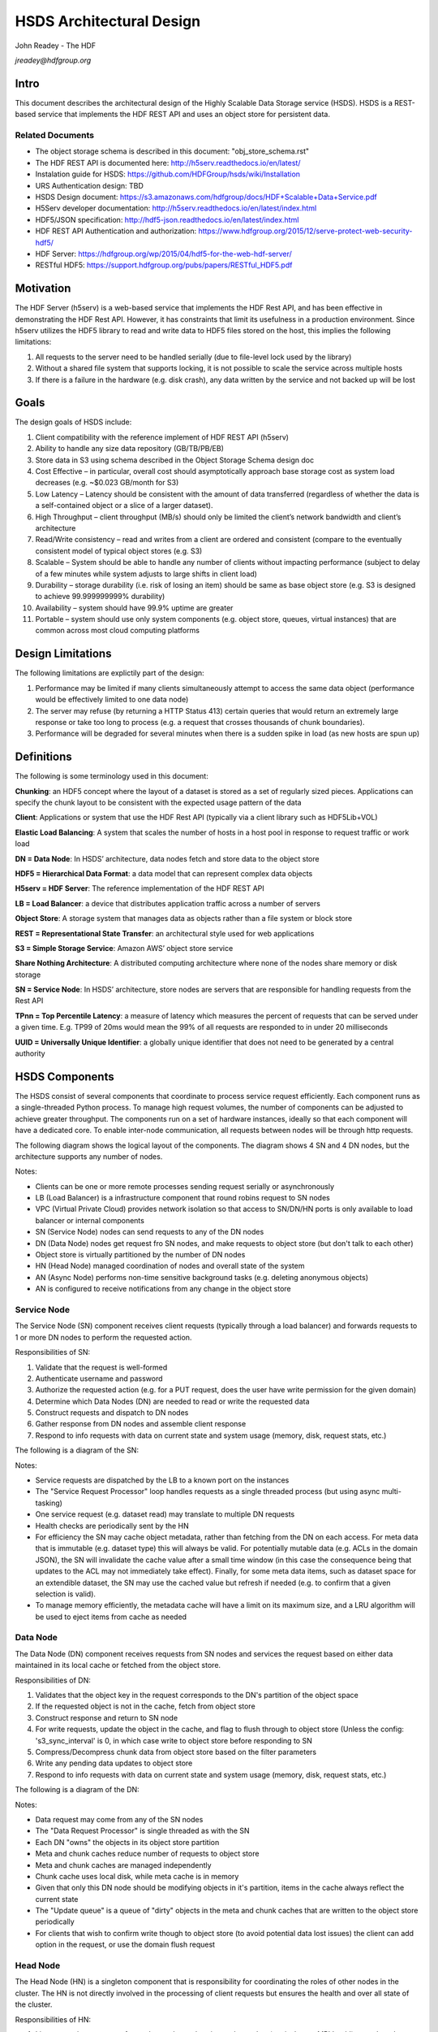 ###############################
HSDS Architectural Design
###############################

John Readey - The HDF 

*jreadey@hdfgroup.org*

Intro
#####

This document describes the architectural design of the Highly Scalable Data Storage service (HSDS). HSDS is a REST-based service that implements the HDF REST API and uses an object store for persistent data.  

Related Documents
*****************

* The object storage schema is described in this document: "obj_store_schema.rst" 
* The HDF REST API is documented here: http://h5serv.readthedocs.io/en/latest/ 
* Instalation guide for HSDS: https://github.com/HDFGroup/hsds/wiki/Installation
* URS Authentication design: TBD
* HSDS Design document: https://s3.amazonaws.com/hdfgroup/docs/HDF+Scalable+Data+Service.pdf
* H5Serv developer documentation: http://h5serv.readthedocs.io/en/latest/index.html 
* HDF5/JSON specification: http://hdf5-json.readthedocs.io/en/latest/index.html 
* HDF REST API Authentication and authorization: https://www.hdfgroup.org/2015/12/serve-protect-web-security-hdf5/ 
* HDF Server: https://hdfgroup.org/wp/2015/04/hdf5-for-the-web-hdf-server/ 
* RESTful HDF5: https://support.hdfgroup.org/pubs/papers/RESTful_HDF5.pdf  

Motivation
##########

The HDF Server (h5serv) is a web-based service that implements the HDF Rest API, and has been effective in demonstrating the HDF Rest API.  However, it has constraints that limit its usefulness in a production environment.  Since h5serv utilizes the HDF5 library to read and write data to HDF5 files stored on the host, this implies the following limitations:

#. All requests to the server need to be handled serially (due to file-level lock used by the library)
#. Without a shared file system that supports locking, it is not possible to scale the service across multiple hosts
#. If there is a failure in the hardware (e.g. disk crash), any data written by the service and not backed up will be lost


Goals
#####

The design goals of HSDS include:

#. Client compatibility with the reference implement of HDF REST API (h5serv)
#. Ability to handle any size data repository (GB/TB/PB/EB)
#. Store data in S3 using schema described in the Object Storage Schema design doc
#. Cost Effective – in particular, overall cost should asymptotically approach base storage cost as system load decreases (e.g. ~$0.023 GB/month for S3)
#. Low Latency – Latency should be consistent with the amount of data transferred (regardless of whether the data is a self-contained object or a slice of a larger dataset).  
#. High Throughput – client throughput (MB/s) should only be limited the client’s network bandwidth and client’s architecture
#. Read/Write consistency – read and writes from a client are ordered and consistent (compare to the eventually consistent model of typical object stores (e.g. S3)
#. Scalable – System should be able to handle any number of clients without impacting performance (subject to delay of a few minutes while system adjusts to large shifts in client load)
#. Durability – storage durability (i.e. risk of losing an item) should be same as base object store (e.g. S3 is designed to achieve 99.999999999% durability)
#. Availability – system should have 99.9% uptime are greater
#. Portable – system should use only system components (e.g. object store, queues, virtual instances) that are common across most cloud computing platforms

Design Limitations
##################

The following limitations are explictily part of the design:

#. Performance may be limited if many clients simultaneously attempt to access the same data object (performance would be effectively limited to one data node)
#. The server may refuse (by returning a HTTP Status 413) certain queries that would return an extremely large response or take too long to process (e.g. a request that crosses thousands of chunk boundaries).
#. Performance will be degraded for several minutes when there is a sudden spike in load (as new hosts are spun up)

Definitions
###########

The following is some terminology used in this document:

**Chunking**: an HDF5 concept where the layout of a dataset is stored as a set of regularly sized pieces.  Applications can specify the chunk layout to be consistent with the expected usage pattern of the data

**Client**: Applications or system that use the HDF Rest API (typically via a client library such as HDF5Lib+VOL)

**Elastic Load Balancing**: A system that scales the number of hosts in a host pool in response to request traffic or work load

**DN = Data Node**: In HSDS’ architecture, data nodes fetch and store data to the object store

**HDF5 = Hierarchical Data Format**: a data model that can represent complex data objects 

**H5serv = HDF Server**: The reference implementation of the HDF REST API

**LB = Load Balancer**: a device that distributes application traffic across a number of servers

**Object Store**: A storage system that manages data as objects rather than a file system or block store 

**REST = Representational State Transfer**: an architectural style used for web applications

**S3 = Simple Storage Service**: Amazon AWS’ object store service

**Share Nothing Architecture**: A distributed computing architecture where none of the nodes share memory or disk storage

**SN = Service Node**: In HSDS’ architecture, store nodes are servers that are responsible for handling requests from the Rest API

**TPnn = Top Percentile Latency**: a measure of latency which measures the percent of requests that can be served under a given time.  E.g. TP99 of 20ms would mean the 99% of all requests are responded to in under 20 milliseconds

**UUID = Universally Unique Identifier**: a globally unique identifier that does not need to be generated by a central authority


HSDS Components
###############

The HSDS consist of several components that coordinate to process service request efficiently.  Each component runs as a single-threaded Python process.  To manage high request volumes, the number of components can be adjusted to achieve greater throughput.  The components run on a set of hardware instances, ideally so that each component will have a dedicated core. To enable inter-node communication, all requests between nodes will be through http requests.

The following diagram shows the logical layout of the components.  The diagram shows 4 SN and 4 DN nodes, but the architecture supports any number of nodes.

.. image:: sys_diagram.png
      :height: 800px 
      :align: center
      :alt: HSDS System Diagram

Notes:

* Clients can be one or more remote processes sending request serially or asynchronously
* LB (Load Balancer) is a infrastructure component that round robins request to SN nodes
* VPC (Virtual Private Cloud) provides network isolation so that access to SN/DN/HN ports is only available to load balancer or internal components
* SN (Service Node) nodes can send requests to any of the DN nodes
* DN (Data Node) nodes get request fro SN nodes, and make requests to object store (but don't talk to each other)
* Object store is virtually partitioned by the number  of DN nodes
* HN (Head Node) managed coordination of nodes and overall state of the system
* AN (Async Node) performs non-time sensitive background tasks (e.g. deleting anonymous objects)
* AN is configured to receive notifications from any change in the object store

Service Node
************

The Service Node (SN) component receives client requests (typically through a load balancer) and forwards requests to 1 or more DN nodes to perform the requested action.

Responsibilities of SN:

#. Validate that the request is well-formed
#. Authenticate username and password 
#. Authorize the requested action (e.g. for a PUT request, does the user have write permission for the given domain)
#. Determine which Data Nodes (DN) are needed to read or write the requested data
#. Construct requests and dispatch to DN nodes
#. Gather response from DN nodes and assemble client response
#. Respond to info requests with data on current state and system usage (memory, disk, request stats, etc.)

The following is a diagram of the SN:

.. image:: sn_diagram.png
      :height: 800px 
      :align: center
      :alt: SN Diagram

Notes:

* Service requests are dispatched by the LB to a known port on the instances
* The "Service Request Processor" loop handles requests as a single threaded process (but using async multi-tasking)
* One service request (e.g. dataset read) may translate to multiple DN requests
* Health checks are periodically sent by the HN
* For efficiency the SN may cache object metadata, rather than fetching from the DN on each access.  For meta data that is immutable (e.g. dataset type) this will always be valid.  For potentially mutable data (e.g. ACLs in the domain JSON), the SN will invalidate the cache value after a small time window (in this case the consequence being that updates to the ACL may not immediately take effect).  Finally, for some meta data items, such as dataset space for an extendible dataset, the SN may use the cached value but refresh if needed (e.g. to confirm that a given selection is valid).
* To manage memory efficiently, the metadata cache will have a limit on its maximum size, and a LRU algorithm will be used to eject items from cache as needed

Data Node
*********

The Data Node (DN) component receives requests from SN nodes and services the request based on either data maintained in its local cache or fetched from the object store.

Responsibilities of DN:

#. Validates that the object key in the request corresponds to the DN's partition of the object space
#. If the requested object is not in the cache, fetch from object store
#. Construct response and return to SN node
#. For write requests, update the object in the cache, and flag to flush through to object store (Unless the config:     's3_sync_interval' is 0, in which case write to object store before responding to SN
#. Compress/Decompress chunk data from object store based on the filter parameters 
#. Write any pending data updates to object store    
#. Respond to info requests with data on current state and system usage (memory, disk, request stats, etc.)

The following is a diagram of the DN:

.. image:: dn_diagram.png
      :height: 800px 
      :align: center
      :alt: DN Diagram

Notes:

* Data request may come from any of the SN nodes
* The "Data Request Processor" is single threaded as with the SN
* Each DN "owns" the objects in its object store partition
* Meta and chunk caches reduce number of requests to object store
* Meta and chunk caches are managed independently
* Chunk cache uses local disk, while meta cache is in memory
* Given that only this DN node should be modifying objects in it's partition, items in the cache always reflect the current state
* The "Update queue" is a queue of "dirty" objects in the meta and chunk caches that are written to the object store periodically
* For clients that wish to confirm write though to object store (to avoid potential data lost issues) the client can add option in the request, or use the domain flush request

Head Node
*********

The Head Node (HN) is a singleton component that is responsibility for coordinating the roles of other nodes in the cluster.  The HN is not directly involved in the processing of client requests but ensures the health and over all state of the cluster.

Responsibilities of HN:

#. Listen to register requests from other nodes and assign node number (equivalent to MPI 'rank') to each node
#. Maintain list of nodes and current state in the cluster
#. Modify cluster state as other nodes come online or go offline
#. Perform shutdown action to stop cluster 
#. Send health check (i.e. /info requests) to other nodes, mark node as offline is no response
#. Response to request for information about cluster state (/info and /nodestate requests)

Async Node
**********

The Async Node (AN) is a singleton component that performs actions that would be inefficient to perform as part of request processing.  The AN will listen to updates in the object store and perform any needed updates.

Responsibilities of AN:

#. Delete from the object store any objects that have become anonymous (unlinked)
#. Update the list of group, dataset, and committed type ids maintained for each domain
#. Update the storage size for datasets, and total storage size for domains
#. Update the dataset and domain stats (e.g. allocation size) when a dependent object (e.g. chunk of a dataset) is created, modified, or deleted
#. Update the domain checksum and domain checksum timestamp when a dependent object is modified.

Note: since this node functions outside the request/response logic of service processing, clients that modify the domain state in some way (e.g. by writing to a dataset), and then immediately query the domain checksum or domain stats, will not see their change reflected in the returned values.   

Data Node Partitioning
######################

Each object (Domain/Group/Dataset/Committed Type/Chunk) is a member of a virtual partition of the key space.  For a given key, the partition is determined by taking the numeric hash of the key and then the modulo of the number of DN nodes.  The SN will then use this number to direct request to the given DN.  Hence the state of any object will be managed by a specific DN.  This enables HSDS to limit the number of requests to the object store (since in many cases the object will be held in the local cache) and also to provide read/write consistency over a non-consistent object store.

Note: When auto-scaling is enabled, the number of nodes (and hence the object id to DN mapping) will change dynamically.  Logic for the management of objects during auto-scale transitions will be documented later in the project.


Functional Flows
################

In this section we examine a number of typical requests to the Service API and map how the request flows through the HSDS architecture.

Create New Group
****************

This section outlines the responses to a POST group request (create new group): http://h5serv.readthedocs.org/en/latest/GroupOps/POST_Group.html. 

#. Client submit POST /groups request to service endpoint
#. LB routes request to SN
#. SN authenticates client
#. SN retrieves domain JSON and verifies create action on behalf of requestor
#. SN generates a new UUID
#. SN determines DN assignee for group key
#. SN submits POST request to DN (does async wait for response)
#. DN puts group state in meta-data cache and marks as dirty (to be written to object store
#. SN gets response to POST request
#. SN returns response to client
#. DN writes group JSON to object store (in a background task)

Note: the new group will by anonymous, and such will eventually be deleted by the Asnc Node (AN).  The AN will provide a reasonable delay before deleting any newly created objects.  Clients will link the object to permanently persist the group.

Write to a Dataset
******************

This section outlines the response to a PUT dataset value requests: http://h5serv.readthedocs.org/en/latest/DatasetOps/PUT_Value.html.  

Note that the client may be writing the entire dataset or a selected hyperslab as described in the API.

In general, since the write request may overlap multiple chunks owned by different DN’s, the SN who receives the request may need to communicate with multiple DN’s to perform the read.  With async processing, the SN can dispatch multiple requests to DNs so that the write updates can be parallelized across multiple DNs.


The following diagram illustrates a dataset space and a typical selection region:

.. image:: dataset_selection.png
      :height: 800px 
      :align: center
      :alt: Dataset selection

The dataspace is divided into a set of "chunks", which will each be stored as a separate object in the object store.  When the dataset if first created, none of the chunk objects will exist, but they will be created as dataset write selections overlap the chunk area.

Consider the blue selection region in the diagram.  A write over the selected area involves updating 4 chunks, which may be partitioned over 4 distinct DN nodes.  On receiving the request, the SN would make 4 async requests to the DN nodes to update their respective chunks, and wait for a response from each DN before returning the client response.

Note: Since we don't require the object storage system to support transactions, it's possible for a failed write to leave the dataset values partially updated (say chunks 1-3 are updated, but chunk 4 is not).  In this case it would be up to the client to retry the failed request.


#. Client submits PUT /datasets/<uuid>/value request to the service endpoint
#. LB routes requests to SN
#. SN authenticates client
#. SN retrieves domain JSON and verifies create action on behalf of requestor
#. SN retrieves dataset JSON (type, shape, and chunk layout)
#. For JSON data, SN transforms into binary data (as a Numpy Array)
#. SN determines the set of chunks that will need to be updated
#. For each effected chunk, an async PUT request with relevant data is sent to the DN that owns the chunk 
#. DN gets request to update chunk
#. If chunk is not present in data cache, chunk if fetched from object store
#. If chunk does not exist, chunk is initialized to dataset fill value
#. If the chunk read from object store is compressed, it is uncompressed
#. DN updates portion of the chunk as per the write selection
#. DN responds OK to requestor
#. Once SN gets OK response for all effected chunks, returns OK to client
#. Dn lazily flushes updated chunks to object store

Read from a dataset
*******************

This section outlines the response to a GET dataset value requests: http://h5serv.readthedocs.org/en/latest/DatasetOps/GET_Value.html. 

In general since the read request may overlap multiple chunks owned by different DN’s, the SN who receives the request may need to communicate with multiple DN’s to perform the read.  Async processing will be used so the DN actions can be performed in parallel.

#. Client submits GET /datasets/<uuid>/value request to service endpoint
#. LB routes requests to SN
#. SN authenticates client
#. SN retrieves domain JSON and verifies create action on behalf of requestor
#. SN retrieves dataset JSON (type, shape, and chunk layout)
#. SN validates request using dataset type and shape (e.g. hyperslab selection is within shape)
#. SN determines the set of chunks that will need to be queried
#. For each effected chunk, an async GET request with relevant data is sent to the DN that owns the chunk 
#. DN gets request to read chunk selection
#. If chunk is not present in data cache, chunk if fetched from object store
#. If chunk does not exist, chunk is initialized to dataset fill value
#. If the chunk read from object store is compressed, it is uncompressed
#. DN read portion of the chunk as per the selection
#. DN responds OK to requestor
#. Once SN gets OK response for all effected chunks, returns OK to client


Authentication and Authorization
################################

Authentication headers for client requests will be authenticated by SNs using the NASA Eathdata Login (formerly URS) service (https://wiki.earthdata.nasa.gov/display/URSFOUR/Earthdata+Login+Overview).  Earthdata login is a user registration and authentication service that is used by many Earth Science applications within NASA.  Currently more than 240,000 users have created accounts with Earthdata login.  By providing a centralized service for account management, applications are freed from implementing their own solutions for user registration/account management and end users benefit from being able to use a single username/password for multiple applications.  

For interactive, web-based applications login can be handled using the OAuth2 protocol as described here: https://wiki.earthdata.nasa.gov/display/URSFOUR/SSO+With+URS4. However, since HSDS application may be command-line and/or non-interactive, HSDS will use an alternative protocol "Resource Owner Password Credentials" (ROPC) that is better suited for this type of application.  This protocol is documented here: https://wiki.earthdata.nasa.gov/display/URSFOUR/Resource+Owner+Password+Credentials.    


The following diagram shows how the client, HSDS service, and URS coordinate to authenticate user requests:

.. image:: authentication.png
      :height: 800px 
      :align: center
      :alt: Dataset selection

Note: that https is used for all requests from the client to the HSDS service and for requests from HSDS to the URS server.  This ensures that any account information will not be compromised.

The following steps are used to authenticate client requests:

#. The client applications makes a call to the HSDS Client library (Either HDF5Lib with REST VOL, h5pyd Python package, or other HSDS SDK.  The username and password may either be passed directly as parameters in the call, or if not provided in the call, the SDK will query environment variables (HSDS_USERNAME, HSDS_PASSWORD)
#. The SDK will use the username and password to construct the http Authorization header as part of the https request to the HSDS service  
#. If the requesting username/password is not present in the cache of authenticated Authorization headers, HSDS will use submit a grant request for the given user to the Earthdata login system
#. If the username and password is valid and the user has approved the use of HSDS in his profile, the Earthdata login system will return an access token
#. Requests from HSDS to S3 will use public and private AWS keys maintained by the service
#. Successful responses will be returned to the client.  In case of failed authorization, a HTTP Status of 401 - Unauthorized will be returned

Once the user request is authenticated, it will be authorized to determine if the user is permitted to perform the requested action.  Authorization is determined by the use of per-user authorization control lists (ACLs), as described in the HDF REST API (http://h5serv.readthedocs.io/en/latest/AclOps/index.html). 

Cluster Startup
###############

As the components of the HSDS cluster are brought online (e.g. using the admin/aws/create_instance.py script), the Head Node (HN) coordinates the different nodes in the cluster and maintains the overall cluster state.

The following state diagram shows the possible cluster state values and transitions between them.

.. image:: cluster_state.png
      :height: 800px 
      :align: center
      :alt: Cluster State Diagram


Description of state values:

* INITIALIZING: Cluster is waiting on quorum of SN/DN nodes to register
* READY: Target number of SN and DN nodes have registered and the cluster is ready to receive requests
* WAITING: A node has failed a health check and cluster is not ready to receive requests
* TERMINATING: The HN is about to be shutdown.  SN and DN nodes should finish any inflight requests, but SN should not accept new client requests (return HTTP Status 503)

See the Installation Guide (https://github.com/HDFGroup/hsds/wiki/Installation) for specifics on bringing up the cluster.

 









 